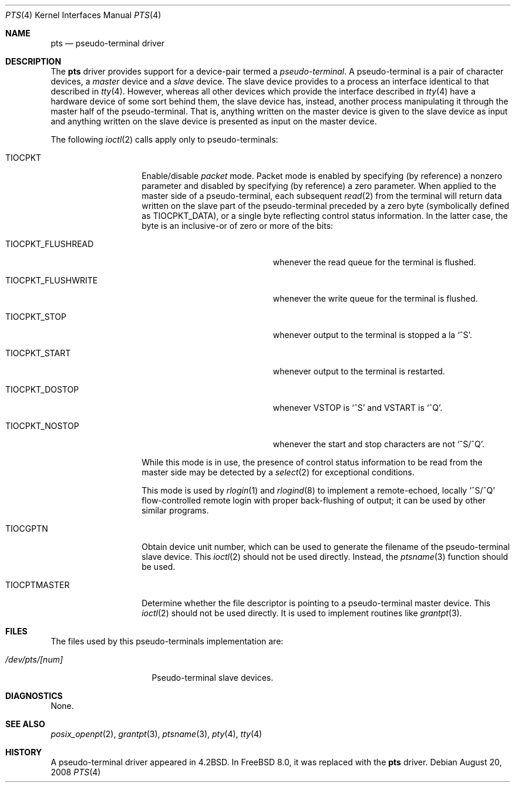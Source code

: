 .\" Copyright (c) 1983, 1991, 1993
.\"	The Regents of the University of California.  All rights reserved.
.\"
.\" Redistribution and use in source and binary forms, with or without
.\" modification, are permitted provided that the following conditions
.\" are met:
.\" 1. Redistributions of source code must retain the above copyright
.\"    notice, this list of conditions and the following disclaimer.
.\" 2. Redistributions in binary form must reproduce the above copyright
.\"    notice, this list of conditions and the following disclaimer in the
.\"    documentation and/or other materials provided with the distribution.
.\" 3. Neither the name of the University nor the names of its contributors
.\"    may be used to endorse or promote products derived from this software
.\"    without specific prior written permission.
.\"
.\" THIS SOFTWARE IS PROVIDED BY THE REGENTS AND CONTRIBUTORS ``AS IS'' AND
.\" ANY EXPRESS OR IMPLIED WARRANTIES, INCLUDING, BUT NOT LIMITED TO, THE
.\" IMPLIED WARRANTIES OF MERCHANTABILITY AND FITNESS FOR A PARTICULAR PURPOSE
.\" ARE DISCLAIMED.  IN NO EVENT SHALL THE REGENTS OR CONTRIBUTORS BE LIABLE
.\" FOR ANY DIRECT, INDIRECT, INCIDENTAL, SPECIAL, EXEMPLARY, OR CONSEQUENTIAL
.\" DAMAGES (INCLUDING, BUT NOT LIMITED TO, PROCUREMENT OF SUBSTITUTE GOODS
.\" OR SERVICES; LOSS OF USE, DATA, OR PROFITS; OR BUSINESS INTERRUPTION)
.\" HOWEVER CAUSED AND ON ANY THEORY OF LIABILITY, WHETHER IN CONTRACT, STRICT
.\" LIABILITY, OR TORT (INCLUDING NEGLIGENCE OR OTHERWISE) ARISING IN ANY WAY
.\" OUT OF THE USE OF THIS SOFTWARE, EVEN IF ADVISED OF THE POSSIBILITY OF
.\" SUCH DAMAGE.
.\"
.\"     @(#)pty.4	8.2 (Berkeley) 11/30/93
.\" $FreeBSD: head/share/man/man4/pts.4 275990 2014-12-21 09:53:29Z brueffer $
.\"
.Dd August 20, 2008
.Dt PTS 4
.Os
.Sh NAME
.Nm pts
.Nd pseudo-terminal driver
.Sh DESCRIPTION
The
.Nm
driver provides support for a device-pair termed a
.Em pseudo-terminal .
A pseudo-terminal is a pair of character devices, a
.Em master
device and a
.Em slave
device.
The slave device provides to a process an interface identical
to that described in
.Xr tty 4 .
However, whereas all other devices which provide the
interface described in
.Xr tty 4
have a hardware device of some sort behind them, the slave
device has, instead, another process manipulating
it through the master half of the pseudo-terminal.
That is, anything written on the master device is
given to the slave device as input and anything written
on the slave device is presented as input on the master
device.
.Pp
The following
.Xr ioctl 2
calls apply only to pseudo-terminals:
.Bl -tag -width TIOCPTMASTER
.It Dv TIOCPKT
Enable/disable
.Em packet
mode.
Packet mode is enabled by specifying (by reference)
a nonzero parameter and disabled by specifying (by reference)
a zero parameter.
When applied to the master side of a pseudo-terminal, each subsequent
.Xr read 2
from the terminal will return data written on the slave part of
the pseudo-terminal preceded by a zero byte (symbolically
defined as
.Dv TIOCPKT_DATA ) ,
or a single byte reflecting control
status information.
In the latter case, the byte is an inclusive-or
of zero or more of the bits:
.Bl -tag -width TIOCPKT_FLUSHWRITE
.It Dv TIOCPKT_FLUSHREAD
whenever the read queue for the terminal is flushed.
.It Dv TIOCPKT_FLUSHWRITE
whenever the write queue for the terminal is flushed.
.It Dv TIOCPKT_STOP
whenever output to the terminal is stopped a la
.Ql ^S .
.It Dv TIOCPKT_START
whenever output to the terminal is restarted.
.It Dv TIOCPKT_DOSTOP
whenever
.Dv VSTOP
is
.Ql ^S
and
.Dv VSTART
is
.Ql ^Q .
.It Dv TIOCPKT_NOSTOP
whenever the start and stop characters are not
.Ql ^S/^Q .
.El
.Pp
While this mode is in use, the presence of control status information
to be read from the master side may be detected by a
.Xr select 2
for exceptional conditions.
.Pp
This mode is used by
.Xr rlogin 1
and
.Xr rlogind 8
to implement a remote-echoed, locally
.Ql ^S/^Q
flow-controlled
remote login with proper back-flushing of output; it can be
used by other similar programs.
.It Dv TIOCGPTN
Obtain device unit number, which can be used to generate the filename of
the pseudo-terminal slave device. This
.Xr ioctl 2
should not be used directly. Instead, the
.Xr ptsname 3
function should be used.
.It Dv TIOCPTMASTER
Determine whether the file descriptor is pointing to a pseudo-terminal
master device.
This
.Xr ioctl 2
should not be used directly. It is used to implement routines like
.Xr grantpt 3 .
.El
.Sh FILES
The files used by this
pseudo-terminals implementation are:
.Bl -tag -width ".Pa /dev/pts/[num]"
.It Pa /dev/pts/[num]
Pseudo-terminal slave devices.
.El
.Sh DIAGNOSTICS
None.
.Sh SEE ALSO
.Xr posix_openpt 2 ,
.Xr grantpt 3 ,
.Xr ptsname 3 ,
.Xr pty 4 ,
.Xr tty 4
.Sh HISTORY
A
pseudo-terminal driver appeared in
.Bx 4.2 .
In
.Fx 8.0 ,
it was replaced with the
.Nm
driver.
